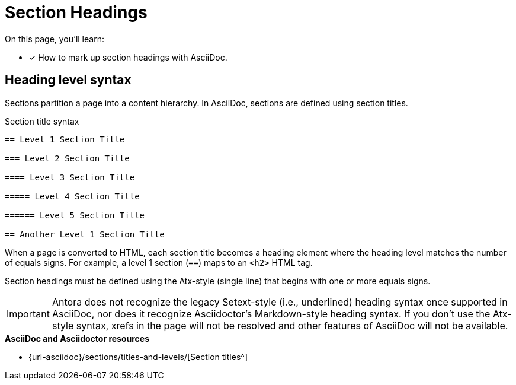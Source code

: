 = Section Headings
:url-sections: {url-asciidoc}/sections/titles-and-levels/

On this page, you'll learn:

* [x] How to mark up section headings with AsciiDoc.

== Heading level syntax

Sections partition a page into a content hierarchy.
In AsciiDoc, sections are defined using section titles.

.Section title syntax
----
== Level 1 Section Title

=== Level 2 Section Title

==== Level 3 Section Title

===== Level 4 Section Title

====== Level 5 Section Title

== Another Level 1 Section Title
----

When a page is converted to HTML, each section title becomes a heading element where the heading level matches the number of equals signs.
For example, a level 1 section (`==`) maps to an `<h2>` HTML tag.

Section headings must be defined using the Atx-style (single line) that begins with one or more equals signs.

IMPORTANT: Antora does not recognize the legacy Setext-style (i.e., underlined) heading syntax once supported in AsciiDoc, nor does it recognize Asciidoctor's Markdown-style heading syntax.
If you don't use the Atx-style syntax, xrefs in the page will not be resolved and other features of AsciiDoc will not be available.

.*AsciiDoc and Asciidoctor resources*
* {url-sections}[Section titles^]
